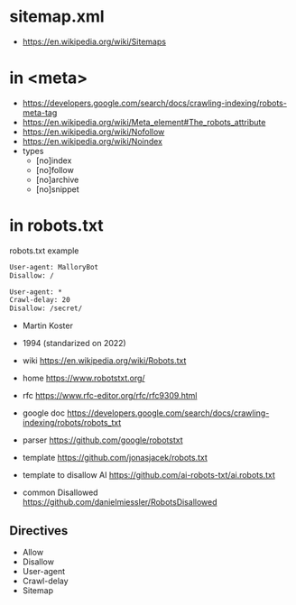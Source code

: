 * sitemap.xml
- https://en.wikipedia.org/wiki/Sitemaps
* in <meta>
- https://developers.google.com/search/docs/crawling-indexing/robots-meta-tag
- https://en.wikipedia.org/wiki/Meta_element#The_robots_attribute
- https://en.wikipedia.org/wiki/Nofollow
- https://en.wikipedia.org/wiki/Noindex
- types
  - [no]index
  - [no]follow
  - [no]archive
  - [no]snippet
* in robots.txt

#+CAPTION: robots.txt example
#+begin_src txt
  User-agent: MalloryBot
  Disallow: /

  User-agent: *
  Crawl-delay: 20
  Disallow: /secret/
#+end_src

- Martin Koster
- 1994 (standarized on 2022)

- wiki https://en.wikipedia.org/wiki/Robots.txt
- home https://www.robotstxt.org/
- rfc https://www.rfc-editor.org/rfc/rfc9309.html
- google doc https://developers.google.com/search/docs/crawling-indexing/robots/robots_txt

- parser https://github.com/google/robotstxt
- template https://github.com/jonasjacek/robots.txt
- template to disallow AI https://github.com/ai-robots-txt/ai.robots.txt
- common Disallowed https://github.com/danielmiessler/RobotsDisallowed

** Directives

- Allow
- Disallow
- User-agent
- Crawl-delay
- Sitemap
